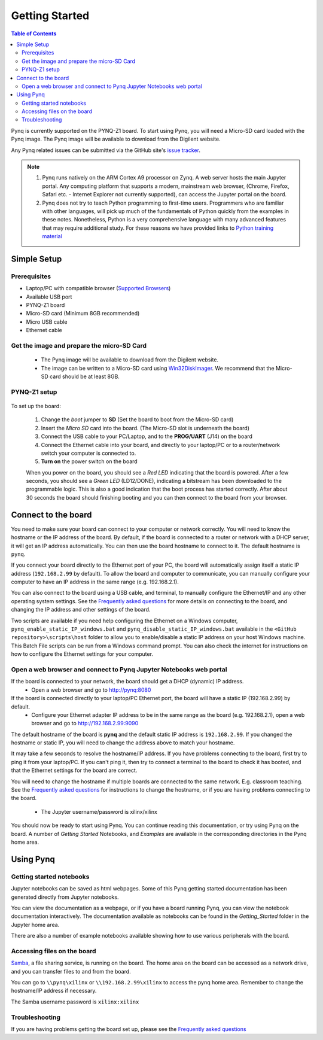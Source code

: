 ***************
Getting Started
***************

.. contents:: Table of Contents
   :depth: 2


Pynq is currently supported on the PYNQ-Z1 board. To start using Pynq, you will need a Micro-SD card loaded with the Pynq image.
The Pynq image will be available to download from the Digilent website. 

Any Pynq related issues can be submitted via the GitHub site's `issue tracker <https://github.com/Xilinx/PYNQ/issues>`_.

.. NOTE::
  1. Pynq runs natively on the ARM Cortex A9 processor on Zynq.  A web server hosts the main Jupyter portal.  Any computing platform that supports a modern, mainstream web browser, (Chrome, Firefox, Safari etc. - Internet Explorer not currently supported), can access the Jupyter portal on the board.  

  2. Pynq does not try to teach Python programming to first-time users. Programmers who are familiar with other languages, will pick up much of the fundamentals of Python quickly from the examples in these notes. Nonetheless, Python is a very comprehensive language with many advanced features that may require additional study.  For these reasons we have provided links to `Python training material <15_references.html#python-training>`_

Simple Setup
================

Prerequisites
-------------

* Laptop/PC with compatible browser (`Supported Browsers <http://jupyter-notebook.readthedocs.org/en/latest/notebook.html#browser-compatibility>`_)
* Available USB port
* PYNQ-Z1 board
* Micro-SD card (Minimum 8GB recommended)
* Micro USB cable 
* Ethernet cable


Get the image and prepare the micro-SD Card
----------------------------------------------------

   * The Pynq image will be available to download from the Digilent website. 
   * The image can be written to a Micro-SD card using `Win32DiskImager <https://sourceforge.net/projects/win32diskimager/>`_. We recommend that the Micro-SD card should be at least 8GB.  
   
PYNQ-Z1 setup
---------------


   .. image:: ./images/pynqz1_setup.jpg
      :align: center

To set up the board:

   1. Change the *boot* jumper to **SD** (Set the board to boot from the Micro-SD card)  
   
   2. Insert the *Micro SD* card into the board. (The Micro-SD slot is underneath the board)
   
   3. Connect the USB cable to your PC/Laptop, and to the **PROG/UART** (J14) on the board
   
   4. Connect the Ethernet cable into your board, and directly to your laptop/PC or to a router/network switch your computer is connected to.    
   
   5. **Turn on** the power switch on the board

   When you power on the board, you should see a *Red LED* indicating that the board is powered. After a few seconds, you should see a *Green LED* (LD12/DONE), indicating a bitstream has been downloaded to the programmable logic. This is also a good indication that the boot process has started correctly. After about 30 seconds the board should finishing booting and you can then connect to the board from your browser. 
   
   
Connect to the board
==================================   

You need to make sure your board can connect to your computer or network correctly. You will need to know the hostname or the IP address of the board. By default, if the board is connected to a router or network with a DHCP server, it will get an IP address automatically. You can then use the board hostname to connect to it. The default hostname is ``pynq``.

If you connect your board directly to the Ethernet port of your PC, the board will automatically assign itself a static IP address (``192.168.2.99`` by default). To allow the board and computer to communicate, you can  manually configure your computer to have an IP address in the same range (e.g. 192.168.2.1). 
   
You can also connect to the board using a USB cable, and terminal, to manually configure the Ethernet/IP and any other operating system settings. See the `Frequently asked questions <14_faqs.html>`_  for more details on connecting to the board, and changing the IP address and other settings of the board. 
   
Two scripts are available if you need help configuring the Ethernet on a Windows computer, ``pynq_enable_static_IP_windows.bat`` and ``pynq_disable_static_IP_windows.bat`` available in the ``<GitHub repository>\scripts\host`` folder to allow you to enable/disable a static IP address on your host Windows machine. This Batch File scripts can be run from a Windows command prompt. You can also check the internet for instructions on how to configure the Ethernet settings for your computer. 
   
Open a web browser and connect to Pynq Jupyter Notebooks web portal
---------------------------------------------------------------------------

If the board is connected to your network, the board should get a DHCP (dynamic) IP address.
   * Open a web browser and go to `http://pynq:8080 <http://pynq:8080>`_ 

If the board is connected directly to your laptop/PC Ethernet port, the board will have a static IP (192.168.2.99) by default. 
   * Configure your Ethernet adapter IP address to be in the same range as the board (e.g.  192.168.2.1), open a web browser and  go to `http://192.168.2.99:9090 <http://192.168.2.99:9090>`_ 

The default hostname of the board is **pynq** and the default static IP address is ``192.168.2.99``. If you changed the hostname or static IP, you will need to change the address above to match your hostname. 
   
It may take a few seconds to resolve the hostname/IP address. If you have problems connecting to the board, first try to ping it from your laptop/PC. If you can't ping it, then try to connect a terminal to the board to check it has booted, and that the Ethernet settings for the board are correct. 
   
You will need to change the hostname if multiple boards are connected to the same network. E.g. classroom teaching. See the `Frequently asked questions <14_faqs.html>`_ for instructions to change the hostname, or if you are having problems connecting to the board. 
   

   * The Jupyter username/password is xilinx/xilinx
   
   .. image:: ./images/portal_homepage.jpg
      :height: 600px
      :scale: 75%
      :align: center

You should now be ready to start using Pynq. You can continue reading this documentation, or try using Pynq on the board. A number of *Getting Started* Notebooks, and *Examples* are available in the corresponding directories in the Pynq home area. 


Using Pynq
==========================

   
Getting started notebooks
----------------------------

Jupyter notebooks can be saved as html webpages. Some of this Pynq getting started documentation has been generated directly from Jupyter notebooks. 

You can view the documentation as a webpage, or if you have a board running Pynq, you can view the notebook documentation interactively. The documentation available as notebooks can be found in the *Getting_Started* folder in the Jupyter home area. 
 
.. image:: ./images/getting_started_notebooks.jpg
   :height: 600px
   :scale: 75%
   :align: center
   

There are also a number of example notebooks available showing how to use various peripherals with the board. 

.. image:: ./images/example_notebooks.jpg
   :height: 600px
   :scale: 75%
   :align: center
   
   
Accessing files on the board
----------------------------
`Samba <https://www.samba.org/>`_, a file sharing service, is running on the board. The home area on the board can be accessed as a network drive, and you can transfer files to and from the board. 

You can go to ``\\pynq\xilinx`` or ``\\192.168.2.99\xilinx`` to access the pynq home area. Remember to change the hostname/IP address if necessary.

The Samba username:password is ``xilinx:xilinx``

.. image:: ./images/samba_share.JPG
   :height: 600px
   :scale: 75%
   :align: center


Troubleshooting
--------------------
If you are having problems getting the board set up, please see the `Frequently asked questions <14_faqs.html>`_
